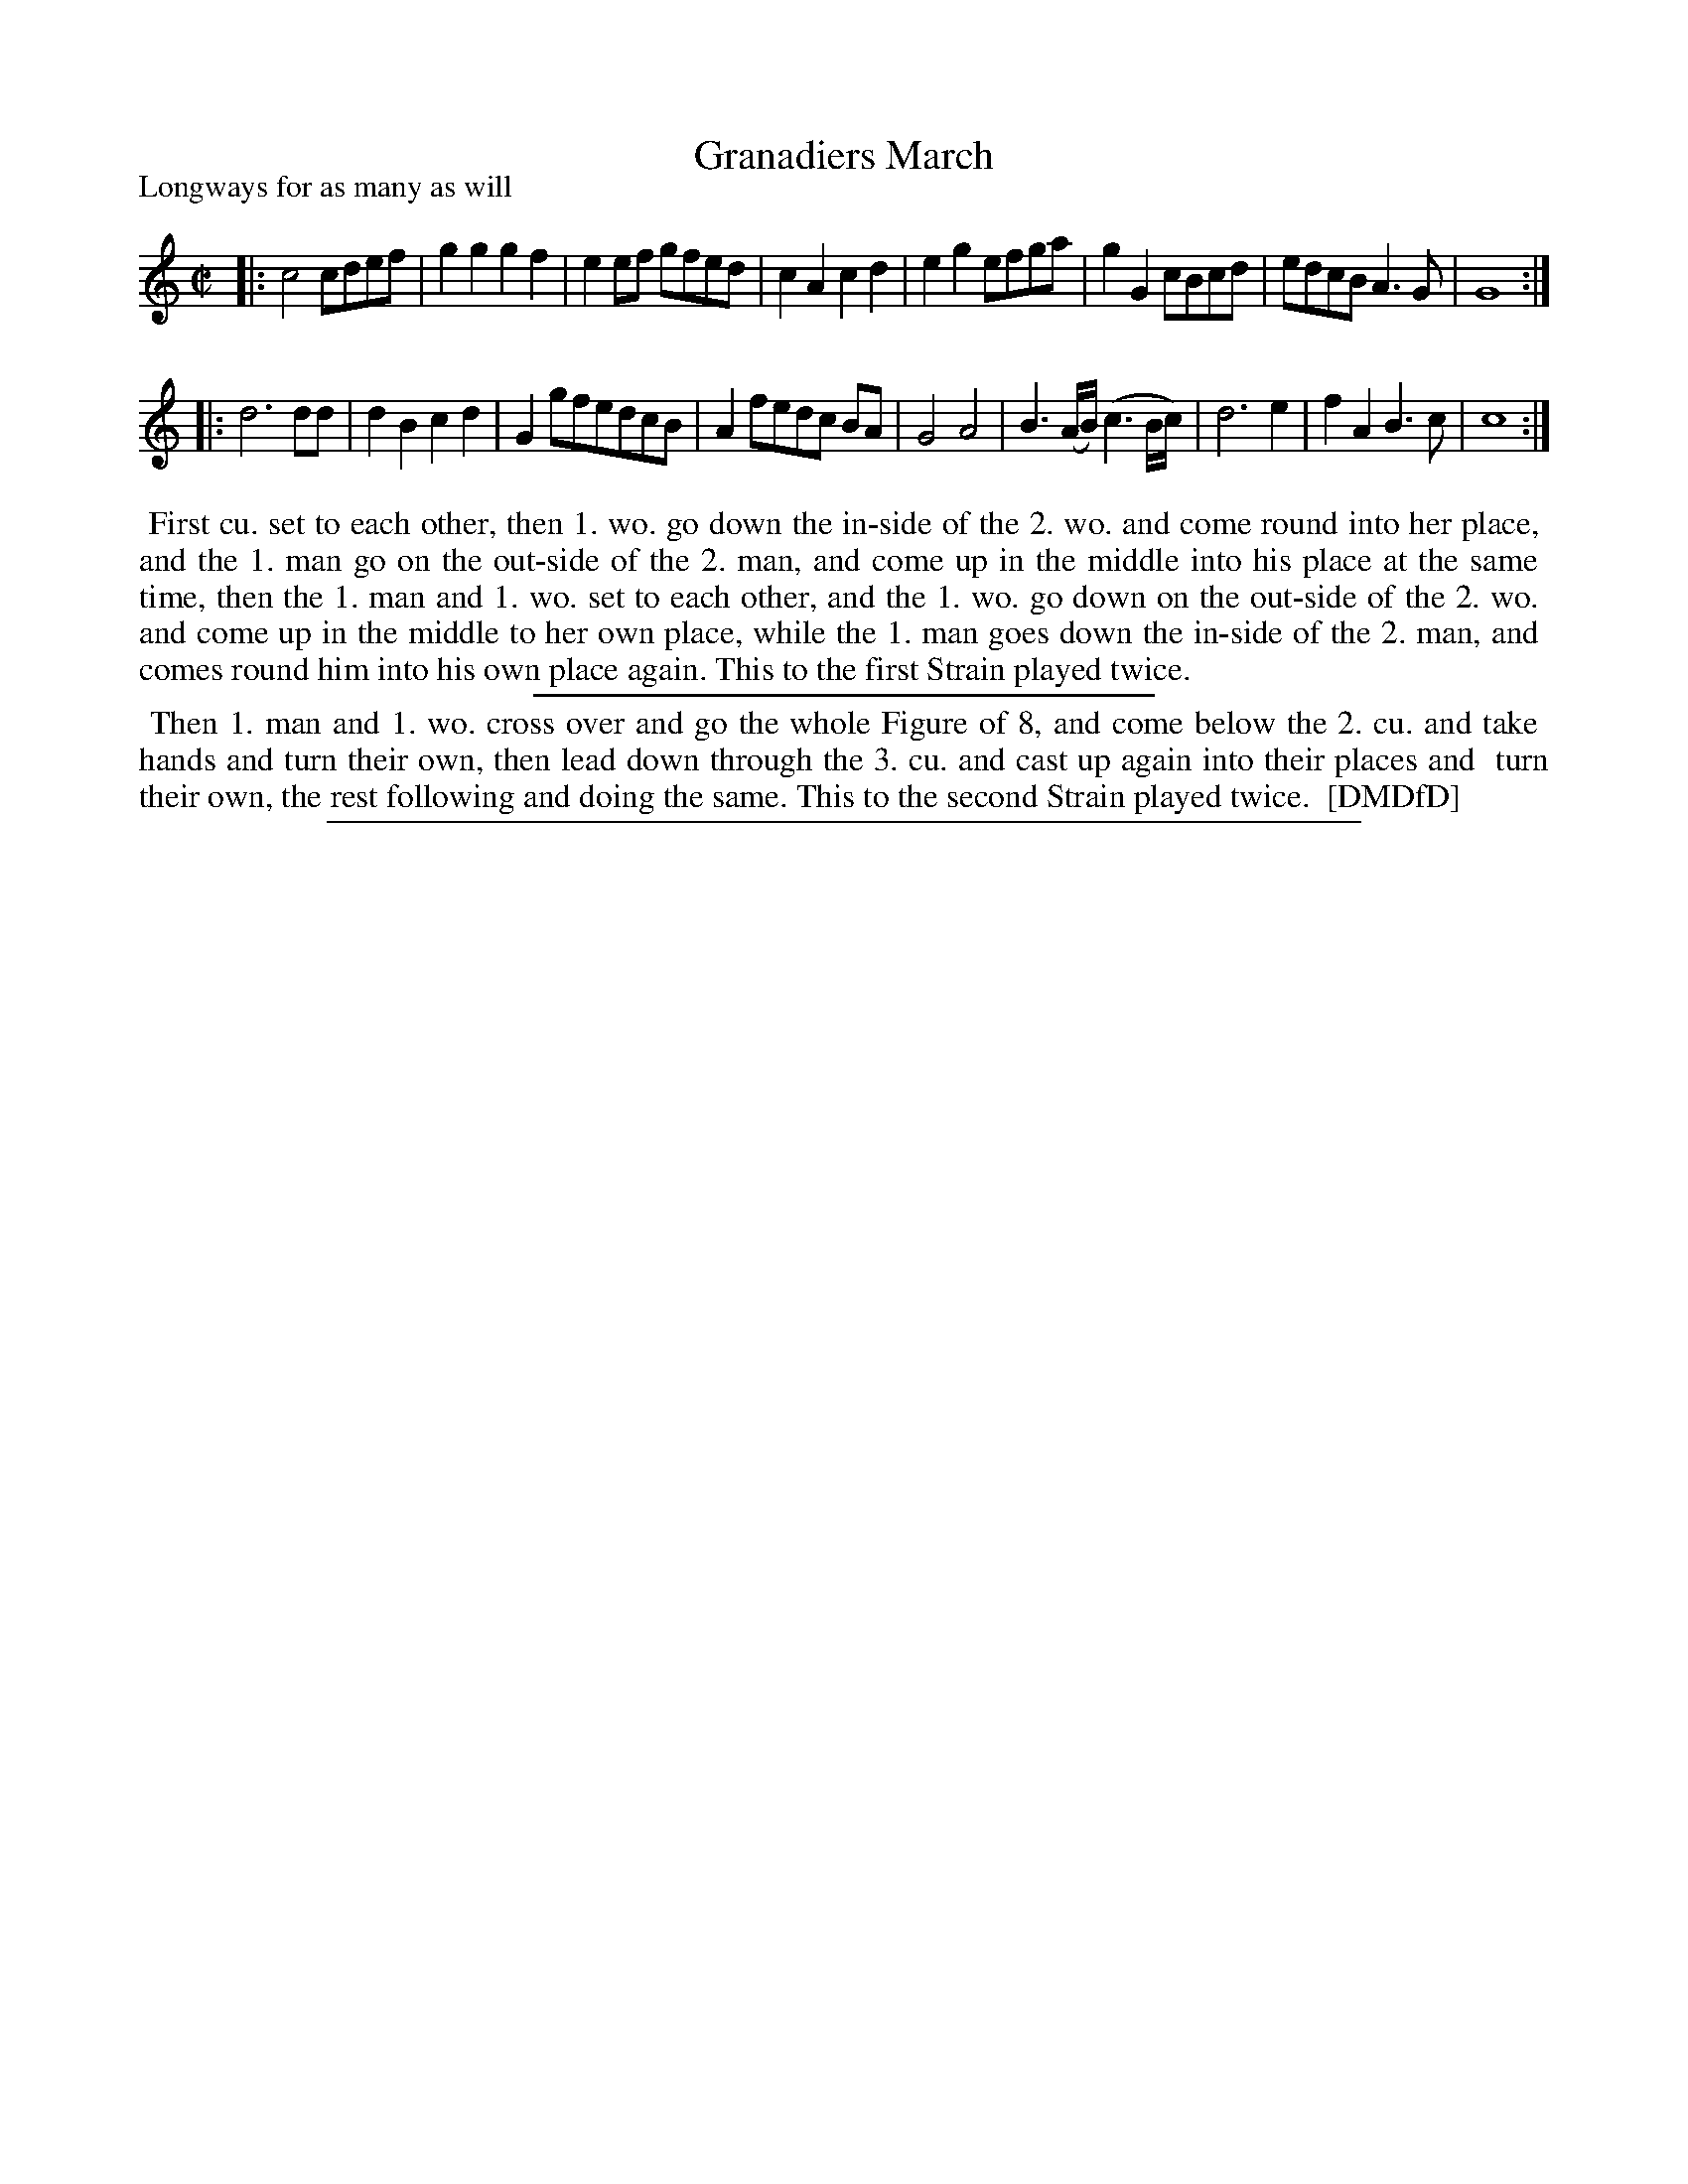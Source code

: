 X: 1
T: Granadiers March
P: Longways for as many as will
%R: march
B: "The Dancing-Master: Containing Directions and Tunes for Dancing" printed by W. Pearson for John Walsh, London ca. 1709
S: 7: DMDfD http://digital.nls.uk/special-collections-of-printed-music/pageturner.cfm?id=89751228 p.123 "M 2"
Z: 2013 John Chambers <jc:trillian.mit.edu>
N: Repeats added to match the dance instructions. The second strain has 9 bars.
M: C|
L: 1/8
K: C
% - - - - - - - - - - - - - - - - - - - - - - - - -
|:\
c4 cdef | g2g2 g2f2 | e2ef gfed | c2A2 c2d2 |\
e2g2 efga | g2G2 cBcd | edcB A3G | G8 :|
|: d6 dd |\
d2B2 c2d2 | G2 gfedcB | A2 fedc BA | G4 A4 |\
B3(A/B/) (c3B/c/) | d6 e2 | f2A2 B3c | c8 :| 
% - - - - - - - - - - - - - - - - - - - - - - - - -
%%begintext align
%% First cu. set to each other, then 1. wo. go down the in-side of the 2. wo. and come round into her place,
%% and the 1. man go on the out-side of the 2. man, and come up in the middle into his place at the same
%% time, then the 1. man and 1. wo. set to each other, and the 1. wo. go down on the out-side of the 2. wo.
%% and come up in the middle to her own place, while the 1. man goes down the in-side of the 2. man, and
%% comes round him into his own place again. This to the first Strain played twice.
%%endtext
%%sep 1 1 300
%%begintext align
%% Then 1. man and 1. wo. cross over and go the whole Figure of 8, and come below the 2. cu. and take
%% hands and turn their own, then lead down through the 3. cu. and cast up again into their places and
%% turn their own, the rest following and doing the same. This to the second Strain played twice.
%% [DMDfD]
%%endtext
%%sep 1 8 500

